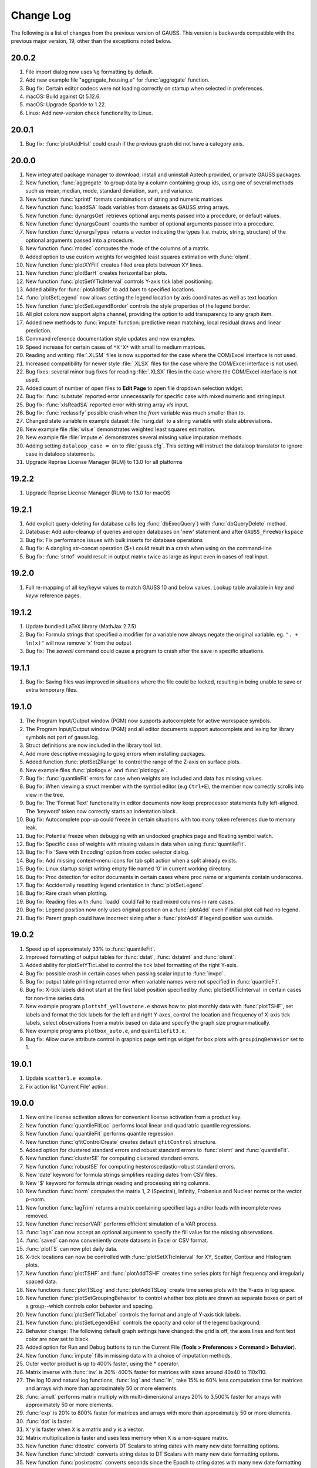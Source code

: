 ==========
Change Log
==========

The following is a list of changes from the previous version of GAUSS.
This version is backwards compatible with the previous major version,
19, other than the exceptions noted below.

20.0.2
------

#. File import dialog now uses ``%g`` formatting by default.
#. Add new example file "aggregate_housing.e" for :func:`aggregate` function. 
#. Bug fix: Certain editor codecs were not loading correctly on startup when selected in preferences.
#. macOS: Build against Qt 5.12.6.
#. macOS: Upgrade Sparkle to 1.22.
#. Linux: Add new-version check functionality to Linux.

20.0.1
------

#. Bug fix: :func:`plotAddHist` could crash if the previous graph did not have a category axis.

20.0.0
------

#. New integrated package manager to download, install and uninstall Aptech provided, or private GAUSS packages.
#. New function, :func:`aggregate` to group data by a column containing group ids, using one of several methods such as mean, median, mode, standard deviation, sum, and variance.
#. New function :func:`sprintf` formats combinations of string and numeric matrices.
#. New function :func:`loaddSA` loads variables from datasets as GAUSS string arrays.
#. New function :func:`dynargsGet` retrieves optional arguments passed into a procedure, or default values.
#. New function :func:`dynargsCount` counts the number of optional arguments passed into a procedure.
#. New function :func:`dynargsTypes` returns a vector indicating the types (i.e. matrix, string, structure) of the optional arguments passed into a procedure.
#. New function :func:`modec` computes the mode of the columns of a matrix.
#. Added option to use custom weights for weighted least squares estimation with :func:`olsmt`.
#. New function :func:`plotXYFill` creates filled area plots between XY lines.
#. New function :func:`plotBarH` creates horizontal bar plots.
#. New function :func:`plotSetYTicInterval` controls Y-axis tick label positioning.
#. Added ability for :func:`plotAddBar` to add bars to specified locations.
#. :func:`plotSetLegend` now allows setting the legend location by axis coordinates as well as text location.
#. New function :func:`plotSetLegendBorder` controls the style properties of the legend border.
#. All plot colors now support alpha channel, providing the option to add transparency to any graph item.
#. Added new methods to :func:`impute` function: predictive mean matching, local residual draws and linear prediction.
#. Command reference documentation style updates and new examples.
#. Speed increase for certain cases of ``*X'X*`` with small to medium matrices.
#. Reading and writing :file:`.XLSM` files is now supported for the case where the COM/Excel interface is not used.
#. Increased compatibility for newer style :file:`.XLSX` files for the case where the COM/Excel interface is not used.
#. Bug fixes: several minor bug fixes for reading :file:`.XLSX` files in the case where the COM/Excel interface is not used.
#. Added count of number of open files to **Edit Page** to open file dropdown selection widget.
#. Bug fix: :func:`substute` reported error unnecessarily for specific case with mixed numeric and string input.
#. Bug fix: :func:`xlsReadSA` reported error with string array *vls* input.
#. Bug fix: :func:`reclassify` possible crash when the *from* variable was much smaller than *to*.
#. Changed state variable in example dataset :file:`hsng.dat` to a string variable with state abbreviations.
#. New example file :file:`wls.e` demonstrates weighted least squares estimation.
#. New example file :file:`impute.e` demonstrates several missing value imputation methods.
#. Adding setting ``dataloop_case = on`` to :file:`gauss.cfg`. This setting will instruct the dataloop translator to ignore case in dataloop statements.
#. Upgrade Reprise License Manager (RLM) to 13.0 for all platforms

19.2.2
------

#. Upgrade Reprise License Manager (RLM) to 13.0 for macOS

19.2.1
------

#. Add explicit query-deleting for database calls (eg :func:`dbExecQuery`) with
   :func:`dbQueryDelete` method.
#. Database: Add auto-cleanup of queries and open databases on 'new'
   statement and after ``GAUSS_FreeWorkspace``
#. Bug fix: Fix performance issues with bulk inserts for database
   operations
#. Bug fix: A dangling str-concat operation ($+) could result in a crash
   when using on the command-line
#. Bug fix: :func:`strtof` would result in output matrix twice as large as input
   even in cases of real input.



19.2.0
------

#. Full re-mapping of all key/keyw values to match GAUSS 10 and below
   values. Lookup table available in `key` and `keyw` reference pages.



19.1.2
------

#. Update bundled LaTeX library (MathJax 2.7.5)
#. Bug fix: Formula strings that specified a modifier for a variable now
   always negate the original variable. eg. ``". + ln(x)"`` will now remove
   'x' from the output
#. Bug fix: The `saveall` command could cause a program to crash after the
   save in specific situations.



19.1.1
------

#. Bug fix: Saving files was improved in situations where the file could
   be locked, resulting in being unable to save or extra temporary
   files.



19.1.0
------

#. The Program Input/Output window (PGM) now supports autocomplete for
   active workspace symbols.
#. The Program Input/Output window (PGM) and all editor documents
   support autocomplete and lexing for library symbols not part of
   gauss.lcg.
#. Struct definitions are now included in the library tool list.
#. Add more descriptive messaging to gpkg errors when installing
   packages.
#. Added function :func:`plotSetZRange` to control the range of the Z-axis on
   surface plots.
#. New example files :func:`plotlogx.e` and :func:`plotlogy.e`.
#. Bug fix: :func:`quantileFit` errors for case when weights are included and
   data has missing values.
#. Bug fix: When viewing a struct member with the symbol editor (e.g
   ``Ctrl+E``), the member now correctly scrolls into view in the tree.
#. Bug fix: The 'Format Text' functionality in editor documents now keep
   preprocessor statements fully left-aligned. The 'keyword' token now
   correctly starts an indentation block.
#. Bug fix: Autocomplete pop-up could freeze in certain situations with
   too many token references due to memory leak.
#. Bug fix: Potential freeze when debugging with an undocked graphics
   page and floating symbol watch.
#. Bug fix: Specific case of weights with missing values in data when
   using :func:`quantileFit`.
#. Bug fix: Fix 'Save with Encoding' option from codec selector dialog.
#. Bug fix: Add missing context-menu icons for tab split action when a
   split already exists.
#. Bug fix: Linux startup script writing empty file named '0' in current
   working directory.
#. Bug fix: Proc detection for editor documents in certain cases where
   proc name or arguments contain underscores.
#. Bug fix: Accidentally resetting legend orientation in :func:`plotSetLegend`.
#. Bug fix: Rare crash when plotting.
#. Bug fix: Reading files with :func:`loadd` could fail to read mixed columns in
   rare cases.
#. Bug fix: Legend position now only uses original position on a :func:`plotAdd`
   even if initial plot call had no legend.
#. Bug fix: Parent graph could have incorrect sizing after a :func:`plotAdd` if
   legend position was outside.



19.0.2
------

#. Speed up of approximately 33% to :func:`quantileFit`.
#. Improved formatting of output tables for :func:`dstat`, :func:`dstatmt` and :func:`olsmt`.
#. Added ability for plotSetYTicLabel to control the tick label
   formatting of the right Y-axis.
#. Bug fix: possible crash in certain cases when passing scalar input to
   :func:`invpd`.
#. Bug fix: output table printing returned error when variable names
   were not specified in :func:`quantileFit`.
#. Bug fix: X-tick labels did not start at the first label position
   specified by :func:`plotSetXTicInterval` in certain cases for non-time series
   data.
#. New example program ``plottshf_yellowstone.e`` shows how to: plot monthly
   data with :func:`plotTSHF`, set labels and format the tick labels for the
   left and right Y-axes, control the location and frequency of X-axis
   tick labels, select observations from a matrix based on data and
   specify the graph size programmatically.
#. New example programs ``plotbox_auto.e``, and ``quantilefit3.e``.
#. Bug fix: Allow curve attribute control in graphics page settings
   widget for box plots with ``groupingBehavior`` set to 1.



19.0.1
------

#. Update ``scatter1.e example``.
#. Fix action list 'Current File' action.



19.0.0
------

#. New online license activation allows for convenient license
   activation from a product key.
#. New function :func:`quantileFitLoc` performs local linear and quadratric
   quantile regressions.
#. New function :func:`quantileFit` performs quantile regression.
#. New function :func:`qfitControlCreate` creates default ``qfitControl`` structure.
#. Added option for clustered standard errors and robust standard errors
   to :func:`olsmt` and :func:`quantileFit`.
#. New function :func:`clusterSE` for computing clustered standard errors.
#. New function :func:`robustSE` for computing hesteroscedastic-robust standard
   errors.
#. New 'date' keyword for formula strings simplifies reading dates from
   CSV files.
#. New '$' keyword for formula strings reading and processing string
   columns.
#. New function :func:`norm` computes the matrix 1, 2 (Spectral), Infinity,
   Frobenius and Nuclear norms or the vector p-norm.
#. New function :func:`lagTrim` returns a matrix containing specified lags
   and/or leads with incomplete rows removed.
#. New function :func:`recserVAR` performs efficient simulation of a VAR
   process.
#. :func:`lagn` can now accept an optional argument to specify the fill value
   for the missing observations.
#. :func:`saved` can now conveniently create datasets in Excel or CSV format.
#. :func:`plotTS` can now plot daily data.
#. X-tick locations can now be controlled with :func:`plotSetXTicInterval` for
   XY, Scatter, Contour and Histogram plots.
#. New function :func:`plotTSHF` and :func:`plotAddTSHF` creates time series plots for
   high frequency and irregularly spaced data.
#. New functions :func:`plotTSLog` and :func:`plotAddTSLog` create time series plots
   with the Y-axis in log space.
#. New function :func:`plotSetGroupingBehavior` to control whether box plots are
   drawn as separate boxes or part of a group--which controls color
   behavior and spacing.
#. New function :func:`plotSetYTicLabel` controls the format and angle of Y-axis
   tick labels.
#. New function :func:`plotSetLegendBkd` controls the opacity and color of the
   legend background.
#. Behavior change: The following default graph settings have changed:
   the grid is off, the axes lines and font text color are now set to
   black.
#. Added option for Run and Debug buttons to run the Current File
   (**Tools > Preferences > Command > Behavior**).
#. New function :func:`impute` fills in missing data with a choice of imputation
   methods.
#. Outer vector product is up to 400% faster, using the \* operator.
#. Matrix inverse with :func:`inv` is 20%-400% faster for matrices with sizes
   around 40x40 to 110x110.
#. The log 10 and natural log functions, :func:`log` and :func:`ln`, take 15% to 60%
   less computation time for matrices and arrays with more than
   approximately 50 or more elements.
#. :func:`amult` performs matrix multiply with multi-dimensional arrays 20% to
   3,500% faster for arrays with approximately 50 or more elements.
#. :func:`exp` is 20% to 800% faster for matrices and arrays with more than
   approximately 50 or more elements.
#. :func:`dot` is faster.
#. ``X'y`` is faster when ``X`` is a matrix and ``y`` is a vector.
#. Matrix multiplication is faster and uses less memory when X is a
   non-square matrix.
#. New function :func:`dttostrc` converts DT Scalars to string dates with many
   new date formatting options.
#. New function :func:`strctodt` converts string dates to DT Scalars with many
   new date formatting options.
#. New function :func:`posixtostrc` converts seconds since the Epoch to string
   dates with many new date formatting options.
#. New function :func:`strctoposix` converts string dates to seconds since the
   Epoch with many new date formatting options.
#. New function :func:`dttoposix` converts DT Scalar dates to seconds since the
   Epoch.
#. New functions :func:`timedeltadt` and :func:`timedeltaposix` add or subtract from DT
   scalar or Posix date/time values in terms of user specified time
   units.
#. New functions :func:`timediffdt` and :func:`timediffposix` compute the difference
   between dates in either DT scalar or Posix date/time values in terms
   of user specified time units.
#. New functions :func:`seqadt` and :func:`seqaposix` create sequences of dates in
   either DT scalar or Posix date/time format with a user specified time
   increment.
#. Added support for high-frequency data to Posix date/times.
#. Final input to :func:`strsect` is now optional. New two input case: :func:`strsect`
   will copy from the start index to the end of the string.
#. Final input to :func:`strindx` and :func:`strrindx` is now optional. New two input
   case: :func:`strindx` will start searching from the first character, while
   :func:`strrindx` will search from the last character.
#. :func:`sqpSolvemt` now has the option to compute covariance matrix from
   cross-product of gradient.
#. Date strings returned from :func:`xlsReadSA` (as well as :func:`loadd`) that use
   LibXL or ``xls.dll`` (Windows-only) now return date with time information
   in fixed format pattern ``"MM/DD/YYYY HH:MI:SS.SSS"``.
#. New GUI control. Right-click on a program tab and change your working
   directory to the directory of that file.
#. New GUI control. Right-click on a program tab and copy the directory
   containing that file to the clipboard.
#. HiDPI scaling is enabled by default.
#. Updated navigation bar and new icons throughout the application.
#. All icons now have HiDPI support (eg Retina displays).
#. User interface styling updated to use flat elements.
#. New preference (**Tools > Preferences > Edit > Default Encoding**)
   controls default file encoding for files opened in the GAUSS editor.
#. New option to set file encoding for individual files (**Edit > Select
   Encoding**).
#. Bug fix: improved automatic tick label location selection for data
   separated by very small intervals.
#. Bug fix: multi-dimensional array matrix multiplication in certain
   cases with complex matrices would return an error message instead of
   computing the product.
#. Bug fix: possible crash when opening files with very long lines.
#. Bug fix: Fix :func:`plotBox` with only 1 value.
#. New example files: ``plottshf.e``, ``robustse.e``, ``quantilebs.e``,
   ``quantilefit1.e``, ``quantilefitloc1.e``.
#. Bug fix: Fix source browser not highlighting match in rare cases.
#. Bug fix: Fix issue with incorrect format type passed to :func:`satostrc`.
#. Bug fix: Fix source browser replace for \\r\n line endings in files
   not currently open.
#. OpenSSL dependencies are now bundled (Linux & Windows).


18.1.5
------

#. Bug fix: Regression fix: :func:`varput` was not working with char literals
   for symbol name.
#. Bug fix: Fix rare stack overflow for stopping programs with certain
   multi-dimensional structs.
#. Bug fix: Fix memory issue with news check from 18.1.4.



18.1.4
------

#. UI: Check for news from Aptech on startup.
#. UI: Show full value for strings and string arrays in debug tooltips.
#. UI: Add tooltips to debug watch widget.
#. Perform better validation and whitespace trimming for formula
   strings.
#. Specifying 'factor' or 'cat' in formula string now negates the
   original variable.
#. Bug fix: in :func:`ols`, constant was not added to variable labels for :func:`ols`
   report in certain case.
#. Bug fix: :func:`olsqr` `trap` case was not setting `scalerror` for 2 out / 3 in
   case.
#. Bug fix: Assigning `struct` string member from 1x1 string array was
   broken.
#. Bug fix: Recoded symbol debug tooltips. Sometimes columns didn't
   align correctly. This has been fixed.
#. Bug fix: XLS files that didn't have a lowercase extension did not
   load correctly in import dialog.
#. Bug fix: :func:`varget` now supports 1x1 string arrays.
#. Bug fix: assigning to `struct` string member would crash in specific
   cases.



18.1.3
------

#. Minor bug fixes, documentation and example updates.



18.1.2
------

#. Updates for examples ``glmbinomial1.e``, ``glmgamma1.e`` and ``glmnormal1.e`` to
   use formula string notation.



18.1.1
------

#. Bug fix loading structs via GDA files.
#. :func:`saveStruct` and :func:`loadStruct` now work with files greater than 2GB on
   Windows (up to 4GB).
#. Bug fix: :func:`sampleData` could hang if 'size' parameter was less than 0.
#. Bug fix: Update file access flags on Windows to prevent occasional
   failure reading/writing files on network drives.



18.1.0
------

#. Add auto-update to macOS and Windows.
#. Add tooltip to color selection buttons in UI.
#. Added options to sort eigenvalues to the :func:`schur` function.
#. Bug fix: Fix package installation when both legacy xml and new
   package json are both present.
#. Bug fix: Support > 2GB read/writes on macOS and Linux.
#. Bug fix: Added ability to debug functions with :func:`threadfor` statements.
#. Other bug fixes.



18.0.1
------

#. Allow spaces in file names and paths in GAUSS library files.
#. Bug fix: Fix for incorrect error report when passing large numbers of
   extra dynamic arguments to :func:`gmmFit`.
#. Bug fix: Fixed incorrect error report with literal integer indexing
   of :func:`threadfor` temporary variables in certain cases.
#. Bug fix: Fix for possible compile time stack overflow with nested
   structure definitions.



18.0.0
------

#. Added initial version of package manager (gpkg) CLI. Supports
   installation/removal of GAUSS application package(s).
#. Added ability to read SAS and STATA datasets with :func:`loadd` and any
   function that takes a formula string, such as :func:`dstatmt`, :func:`glm`, :func:`gmmFitIV`.
#. Formula strings can now apply transformations from GAUSS procedures,
   such as :func:`ln` and :func:`exp` as well as interaction terms.
#. New keyword, 'factor', in formula strings will load specified columns
   as a set of dummy variables.
#. New keyword, 'cat', in formula strings will load specified string
   columns and transform them to a vector of numeric categories.
#. New function :func:`setBlockSize` to set the size of each chunk of data that
   is read from a dataset that does not fit in memory.
#. New function :func:`getHeaders` to return the variable names from any
   supported data set type.
#. New function :func:`gmmFit` computes generalized method of moments estimates
   from user specified moment function.
#. New function :func:`gmmFitIV` estimates instrumental variables models using
   the generalized method of moments.
#. New function :func:`gmmControlCreate` creates default :class:`gmmControl` structure.
#. New function :func:`plotCanvasSize` to programmatically control the size of
   graph canvas.
#. New function :func:`plotSetTicLabelFont` to programmatically control the
   font, font-size and font-color of X and Y tic labels.
#. Speed up of chained concatenation operations and scalar indexing
   operations by 2-4x.
#. Speed up of x'y for the vector-vector case by 25% to 800% for vectors
   longer than approximately 50 elements.
#. Speed up of 15-30% for :func:`dstat`, :func:`dstatmt` and :func:`ols` for large matrix
   inputs.
#. Speed up run-time scalar performance on macOS. Smaller speed-up for
   all symbol types on all platforms.
#. Speed up contour plot processing.
#. New functions :func:`innerJoin` and :func:`outerJoin` for joining matrices on
   specified columns.
#. New function :func:`delcols` to remove specified columns from a matrix.
#. New function :func:`contains` indicates whether a matrix, multi-dimensional
   array or string array contains one or more elements from the second
   input.
#. New functions :func:`isMember` and :func:`rowContains` indicate whether any element
   of a matrix, or any element of a row of a matrix, 2-dimensional array
   or string array contains one or more elements from the second input.
#. New function :func:`strreplace1` to replace all instances of a substring in a
   string or string array with another substring.
#. New function :func:`squeeze` to remove singleton dimensions from a
   multi-dimensional array.
#. New function :func:`blockDiag` to create a block-diagonal matrix from
   multiple input matrices.
#. New function :func:`besselk` computes the modified Bessel function of the
   second kind.
#. New function :func:`rndRayleigh` to compute Rayleigh distributed random
   numbers.
#. New functions :func:`blendColorPalette`, :func:`getColorPalette`, :func:`getHSLPalette`,
   :func:`getHSLuvPalette` and :func:`listColorPalettes` to simplify the process of
   creating modern, professional and attractive color palettes for
   graphics.
#. Updated default color palettes for 2-D graph types.
#. New define ``\__FILE_DIR`` returns the directory in which the file is
   located.
#. New functions :func:`cdfTruncNorm` and :func:`pdfTruncNorm` to compute the cumulative
   distribution function and the probability density of the truncated
   normal distribution.
#. New functions :func:`cdfLogNorm` and :func:`pdfLogNorm` to compute the cumulative
   distribution and probability density functions of the log-normal
   distribution.
#. Add initialization ability for GAUSS libraries. Placing a file named
   ``[libname]_init.src`` in the same directory as the library lcg file will
   cause that file to be ran when 'library [name]' is referenced.
#. Increase preprocessor #define max length from 40 to 1024.
#. Add globstar wildcard matching to ``gauss.cfg``. See distributed
   ``gauss.cfg`` with pkgs example.
#. Added optional inputs mean and standard deviation to :func:`cdfn`, and :func:`pdfn`.
#. Added support for multi-dimensional array inputs to :func:`pdfn`, :func:`erf`, :func:`erfc`,
   :func:`erfInv`, :func:`erfcInv`, the power operator '^'.
#. Added ability to pass string array as X axis tic labels for :func:`plotXY`
   and :func:`plotScatter`.
#. Added ability to right-click a struct member in a floating symbol
   editor window to open it in another window for the purpose of
   simultaneously viewing more than one member of a structure.
#. The function browser will now located structure definitions as well
   as proc definitions.
#. 'Toggle block comment' can now comment out selections within a single
   line of code as well as adding multi-line comments.
#. Added ability for ExE conformable vector inputs to :func:`europeanBSCall`,
   :func:`europeanBSPut`.
#. Added ability to add scatter, xy and other 2-D plot types to an
   existing contour plot.
#. Updated :func:`olsmt` to make control structure an optional input.
#. Watch window struct tree remembers expansion state and scrollbar
   position on reload (ie debug step in/over etc).
#. Watch window struct vars can now be cloned into their own watch
   window.
#. Preferences are now saved to disk when after 'Apply' or 'OK' has been
   selected instead of when GAUSS exits.
#. Bug fix: Fix `alt+left` Edit Page navigation becoming unresponsive
   sometimes.
#. Bug fix: Watch windows were sometimes not prevented from updating
   during program run, which could cause crash.
#. Bug fix for writer returning 0 on successful writes to HDF5 files,
   rather than number of written rows.
#. Bug fix: :func:`gdaReadStruct` on Linux can now read structs created on
   Windows and Mac.
#. Bug fix: Data Page preview and Debug Page Watch Symbols list took
   more memory than necessary for sparse matrices.
#. Bug fix: Fix minor memory leaks.
#. Added optional input to :func:`cdfEmpirical` to allow specification of the
   number of bins/breakpoints to use.
#. Behavior change: :func:`cdfEmpirical` now returns the breakpoints as well as
   the cumulative probability. This will require use of :func:`cdfEmpirical` to
   assign to two return values.
#. Behavior change: :func:`plotAdd` calls will now inherit curve level settings
   from the initial plot call. This should only be noticeable in cases
   in which a :class:`plotControl` structure is passed in to create the initial
   graph and subsequent :func:`plotAdds` to not use a :class:`plotControl` structure.
   This does not require a code change. See **User Guide > GAUSS
   Graphics > Adding data to existing plots** for more details.
#. Behavior change: Application modules will now be installed under
   ``GAUSSHOME/pkgs/PKG_NAME``, where ``GAUSSHOME`` is your GAUSS installation
   directory and ``PKG_NAME`` is the name of the installed application
   module, i.e. tsmt. This does not require code change. Further, this
   path can be configured through ``gauss.cfg``.
#. Behavior change: Global variable \__row is no longer referenced, use
   :func:`setBlockSize` instead. Note that this will not prevent older code from
   running correctly, but may result in less than optimal sizing of data
   blocks for which are explicitly processed in chunks which were
   previously controlled by \__row.
#. New example programs: ``cdfempirical.e``, ``gmm_auto_ols.e``, ``gmm_hsng1_iv.e``,
   ``gmm_hsng2_iv.e``, ``gmmfitiv_auto.e``, ``gmmfitiv_hsng.e``, ``gmm_tdist.e``.



17.0.5
------

#. Bug fixes.



17.0.4
------

#. Added more complete compile time checks for indexing errors and
   incorrect use of hat operator for strings.
#. Bug fix for possible crash in :func:`sampleData` when requesting a sample
   smaller than 40% of the total observations without replacement.
#. Bug fix crash when loading .plot file with empty LaTeX text boxes.
#. Bug fix for :func:`threadfor` and :func:`threadendfor` not indenting properly in
   editor.
#. Bug fix for :func:`quantiled` returning out-of-memory error with certain
   datasets.
#. Removed unnecessary dependency of Qt shared libraries for GAUSS
   Engine when using ``libcql_stubs.dylib`` on Mac.



17.0.3
------

#. Added support for new graphics with the GAUSS Engine.
#. Added tooltips on hover for elements that are partially out of view
   on the Data Page.
#. Bug fix for cutting off final portion of the last X-axis tick label
   in rare circumstances with time series plots.
#. Bug fix for memory bug in specific case related to unique and string
   array concatenation.
#. Bug fix of possible hang with debugger 'Run to cursor' button.
#. Bug fixes for specific cases with :func:`cdftnc`.
#. Documentation and input check improvements to :func:`polygamma`.



17.0.2
------

#. (Windows) Added GUI license management utility for floating network
   licenses, ``rlmservice.exe``.
#. Bug fix: Fixed possible folder duplication in Source Browser.
#. Bug fix for program files not saving on run, in specific cases.
#. Bug fix for possible underflow in :func:`cdftnc`.
#. Added ability to remove ``tgauss`` dependency on Qt libraries.
#. Other minor documentation enhancements and bug fixes.



17.0.1
------

#. Up to 2-5x speed increase for least squares estimation, using the
   slash operator '/' for non-square coefficient matrices with few
   columns (approximately 1-15) and few rows (approximately 2-100).
#. Bug fix: File import dialog now supports empty sheet names for Excel
   files.
#. Added support for pasting data to the matrix editor from applications
   that use the legacy carriage return only line ending on Mac.



17.0.0
------

#. Increased scalability of :func:`threadFor` and :func:`threadBegin`.
#. GAUSS commands that process datasets can now also process .fmt, and
   .h5 files as well as .dat.
#. New support for HDF5 datasets, allows unlimited sized datasets.
#. Added support for an initial subset of Wilkinson-Rogers formula
   notation for functions such as :func:`dstat`, :func:`dstatmt`, :func:`glm`, :func:`momentd`, :func:`ols`,
   :func:`olsmt` and more.
#. CSV and Excel (.xls, .xlsx) files can be used as datasets for
   functions :func:`quantiled`, :func:`dstatmt`, :func:`glm`, :func:`momentd`, :func:`ols`, :func:`olsmt` and more.
#. New function :func:`cdfEmpirical` for computing the empirical cumulative
   distribution function, and :func:`plotcdfEmpirical` to graph it.
#. New function :func:`plotAddErrorBar` adds error bars to 2-D plots.
#. New function :func:`plotAddSurface` adds additional surfaces to an existing
   surface plot.
#. New function :func:`plotSetLegendFont` to control the font family, size and
   color used in the legend.
#. New function :func:`plotSetZLevels`: user control for the height of levels,
   rather than just the number of contour levels.
#. New function :func:`plotSetContourLabels`: controls whether numeric label
   containing contour level height is drawn, as well as the format of
   the numeric label.
#. New color maps for surface and contour plots.
#. Added option to specify the units and dpi of graphs saved with
   :func:`plotSave`.
#. Added control for the range of the X and Y axes to the graphics
   editor.
#. Added option to control units of graph size and DPI to :func:`plotSave`.
#. Added control for viewing angle, lighting, zoom and toggling
   appearance of the wireframe for surface plots to the graphics editor.
#. New function :func:`sylvester` to compute the solution, X, to the equation AX
   + XB = C.
#. :func:`schur` can now, optionally, return the real or complex Schur form.
#. New function :func:`dot` to compute the dot product of a column or the
   columns of a matrix.
#. New function :func:`powerM` to raise a matrix to a specified power.
#. :func:`getdims` will now return the number of dimensions of a matrix, string
   or string array.
#. :func:`getorders` will now return the number of rows and columns for
   matrices, strings or string arrays.
#. Greatly improved speed and decreased memory usage for :func:`reclassify`.
#. Greatly improved performance of :func:`unique` and :func:`uniquesa` for string
   arrays.
#. Greatly improved performance of :func:`sortc` for column vectors.
#. Greatly improved performance of linear solve using the slash operator
   ``(/)`` for small matrices and X'X matrix multiplication for large
   matrices.
#. Greatly improved performance of :func:`kronecker` product operator (``.*.``)
   when one of the matrices is a column vector.
#. Improved performance of :func:`cdffc` when the ``d1`` parameter is equal to
   one, by 10-1000x.
#. Improved performance of :func:`crossprd` `for the case with fewer than 500
   vectors.
#. Added support for complex inputs to :func:`hess` and significant speed up for
   real matrix inputs larger than approximately 30x30.
#. ``tgauss`` can now create new 'plot' graphics.
#. New function :func:`rndWishartInv` for taking draws from the Inverse Wishart
   distribution.
#. New function :func:`pdfWishartInv` computes the probability density function
   of the Inverse Wishart distribution.
#. New function :func:`ldl` computes the LDL decomposition of a positive
   semi-definite matrix and returns separate L and D factors.
#. Added support for generalized linear model function, :func:`glm` for
   inverse-Gaussian distribution and model without an intercept.
#. New function :func:`strtrim` to remove white space from left and right side
   of elements of a string array.
#. Added support for multi-character delimiters to :func:`strsplit`.
#. New function :func:`strjoin` to combine string array elements into a string
   separated by a specified delimiter. This function does NOT add a
   delimiter after the final element as in :func:`strcombine`.
#. Editor now grays out code that is inactive due to a ``#define``.
#. Application Install Wizard can install multiple GAUSS application
   modules at once.
#. Performance improvement: The "forward only" flag
   (:func:`dbQuerySetForwardOnly`) now defaults to true.
#. Bug fix for find-and-replace with UTF-8 multibyte characters.
#. Bug fix: added support for strings to :func:`selif` and :func:`delif` and fixed
   memory bug in :func:`delif`.
#. Bug fix: crash when all points sent to :func:`plotLogX`, :func:`plotLogY` or
   :func:`plotLogLog` were between 10^n and 10^n+1.
#. Bug fix: :func:`errorlog` and :func:`errorlogat` now accept 1x1 string arrays as well
   as strings.
#. Bug fix: :func:`intsimp` would fail with an error when attempting to
   integrate a function that returned only zeros.
#. Bug fix: ability to scroll to right end in program input/output
   window with long lines.
#. New example files: ``dstatmth5.e``, ``glmnormalh5.e``,
   ``plotadddsurf1.e``, ``plotadderrorbar1.e``, ``plotadderrorbar2.e``,
   ``plotarea_ci_latex.e``, ``plotcontour2.e`` and ``plotxy_latex1.e``.



16.0.5
------

#. Bug fixes.



16.0.4
------

#. Data Import Wizard now supports GAUSS Data sets (\*.dat, \*.fmt,
   \*.fst).
#. Debugger now supports loading previous stack frames and viewing
   frame-specific symbols.
#. Improved breakpoint/bookmark behavior.
#. Improved file opening behavior from finder on OSX.
#. Bug fix: Fix various memory leaks.
#. Bug fix: Support :func:`plotAddArea` and :func:`plotAddBar` to existing time-series
   plots.
#. Bug fix: Fix following symlinks for file paths.
#. Bug fix: Fix 'Find Usages' for struct members.
#. Bug fix: Support debug tooltips for struct members.
#. Bug fix: Fix 3D preview, title rendering and exporting for OSX Retina
   devices.
#. Bug fix: Fix previous document shortcut not activating for
   Windows/Linux.
#. Bug fix: Remove 'Delete' option from context menu for undeleteable
   items in graphics page.
#. Bug fix: Improve autocomplete for structs and struct reference
   arguments in procs.



16.0.3
------

#. New function :func:`csvWriteM` writes data to a delimited text file from a
   GAUSS matrix.
#. Added ability to toggle bolding of functions in Edit Page.
#. Bug fix: :func:`plotPolar` now supports line symbols.
#. Bug fix: :func:`plotAddAnnotation` did not maintain correct z-order for added
   annotations.
#. Bug fix: Fix 3D graph export dialog starting size constraints.
#. Bug fix: Fix 'Properties' context menu item on graphics page not
   coming to top.
#. Bug fix: Fix semi-colons in strings, causing Format Text (code
   formatting) option to add line break inside string.
#. Bug fix: Fix starting indent keywords in Edit Page being
   case-sensitive.
#. Bug fix: Properly display long error messages that wrap.
#. Added internal check for, and removal of, completely zero imaginary
   portion of a complex matrix on input to function :func:`lu`.
#. Bug fix: Add complex support for function :func:`lu` on Mac (already
   supported on Windows and Linux).
#. Bug fix: Fix memory leak in function :func:`threadfor` in some specific
   situations.



16.0.2
------

#. Added ability for :func:`csvReadM` and :func:`csvReadSA` to read data from the standard
   input stream (stdin). Pass \__STDIN as the filename argument to
   :func:`csvReadM` and :func:`csvReadSA`.
#. Added ability for :func:`fgets`, :func:`fgetsa`, :func:`fgetsat`, and :func:`fgetst` to read from the
   standard input stream (stdin) . Pass \__STDIN as the file handle to
   :func:`fgets`, :func:`fgetsa`, :func:`fgetsat`, and :func:`fgetst`.
#. Added ability for :func:`fputs` and :func:`fputst` to send data to the standard error
   stream (``stderr``) and the standard output stream (``stdout``). Pass
   ``\__STDERR`` or ``\__STDOUT`` as the file handle to :func:`fputs` and :func:`fputst`.
#. Changed R-squared calculation in :func:`ols` for regression through the
   origin to prevent possibility of negative R-squared.
#. Bug fix: GAUSS source path was not searched when a file name was
   passed to GAUSS on the command line at start up.
#. Bug fix: :func:`csvReadM` and :func:`csvReadSA` skipped final line in CSV file if the
   initial line was blank and :func:`csvRead` was told to skip lines.
#. Bug fix: cons would continue to return the final buffer data after
   hitting EOF.



16.0.1
------

#. Added **Data Import Wizard**.
#. New functions :func:`csvReadM` and :func:`csvReadSA` read data from a delimited text
   file into a GAUSS matrix or string array.
#. New function :func:`glm` calculates the generalized linear model.
#. New function :func:`rescale` provides for scaling columns of a matrix.
#. New function :func:`sampleData` takes samples with or without replacement
   from a GAUSS matrix.
#. New function :func:`qz` computes the sorted complex QZ decomposition.
#. New function :func:`plotSetAxesPen` sets the color and line thickness of the
   axes line.
#. New functions added for data recoding/reclassification: :func:`reclassify`
   and :func:`reclassifyCuts`.
#. Added the following new statistical distribution functions:
   :func:`pdfBinomial`, :func:`pdfPoisson`, :func:`cdfHyperGeo`, :func:`pdfHyperGeo` and :func:`rndHyperGeo`.
#. New function :func:`integrate1d` uses adaptive quadrature to integrate a
   user-defined function over a specified range.
#. Added new compiler command ``#ifmac`` to designate code blocks to be
   compiled and run only on a Mac.
#. Added additional, optional argument to :func:`rndi` to specify the range of
   random integers produced.
#. Added option to pass additional data to integration functions
   :func:`intquad1`, :func:`intquad2` and :func:`intquad3`.
#. Added additional, optional input to :func:`lapgschur` to specify sorting of
   the eigenvalues.
#. Add additional, optional argument to :func:`strsplit` to specify delimiter.
#. Significant speed up to :func:`svd`, :func:`svd1`, :func:`svd2`, :func:`svds`, :func:`svdcusv` and :func:`svdusv`.
#. Significant speed up to :func:`indnv`.
#. Added ability to pass a variable number of arguments to GAUSS
   procedures.
#. Removed requirement to use a DS structure, added option to directly
   pass a variable number of matrices and made control structure
   optional for :func:`eqsolvemt`, :func:`qnewtonmt`, and :func:`sqpsolvemt`.
#. Removed requirement to use DS structure and added option to directly
   pass matrices to all gradient and hessian functions (:func:`gradMT`, :func:`gradMTm`,
   :func:`gradMTT`, :func:`hessMT`, :func:`hessMTm`, :func:`hessMTg`, :func:`hessMTgw`, :func:`hessMTT`, etc).
#. Removed requirement to pass control structure to :func:`dstatmt`.
#. Made inputs other than file name optional for :func:`xlsReadM`, :func:`xlsReadSA`,
   :func:`xlsWrite`, :func:`xlsWriteM`, :func:`xlsWriteSA`, :func:`xlsGetSheetSize`, :func:`spreadSheetReadM`,
   :func:`spreadSheetReadSA`, and :func:`spreadSheetWrite`.
#. ``F4`` hot-key will now run the current statement and then skip to the
   next in addition to running highlighted text.
#. Improved integration of source editor and debugger. Project view
   window, 'find usages', editing source and other source editor
   features are available on debug page.
#. Added multiple new preference options to **Tools > Preferences >
   Debug Page** to control opening and closing of temporary files and
   other debug page behavior.
#. New preference option added to activate autocomplete only manually on
   **Edit Page** (with ``Ctrl+Space``).
#. Added autocomplete and tooltips to program input/output window.
#. Added preference to **Tools > Preferences > Command** to activate
   autocomplete only manually (with ``Ctrl+Space``).
#. Added bolding and separate color control syntax highlighting for all
   GAUSS and user defined procedures (**Tools > Preferences > Edit Page
   > Functions**).
#. Added support for ``Ctrl+E`` to open a symbol selected in the program
   input/output window into a floating symbol editor.
#. Added support for ``F4`` to run highlighted text in program input/output
   window.
#. Added sysstate` cases to assess variable arguments passed in to a
   GAUSS procedure as '...'.
#. Symbol editors remember format preferences until closed instead of
   using default preferences whenever refreshed.
#. Speed up for load time of GAUSS when very large folders are open in
   project view window.
#. Improved behavior of file associations on Mac.
#. Autocomplete no longer pops up when deleting characters or in the
   middle of a word.
#. Bug fix for display of gaps between bars of a histogram when using
   :func:`plotAddHistP` in some cases.
#. Bug fix for situation in which a message box could be hidden and
   unreachable behind a floating symbol editor.
#. Bug fix: autocomplete pop-up window no longer stays visible when page
   loses focus.
#. Bug fix: 'find usages' did not find instances of variables that were
   index assigns (i.e. ``x[5] = 7;``).
#. Bug fix: Dock widgets incorrectly reset to minimum width in some
   instances of page change and restart GAUSS.
#. New example programs: ``glmbinomial1.e``, ``glmbinomial2.e``, ``glmbinomial3.e``,
   ``glmgamma1.e``, ``glmgamma2.e``, ``glmgamma3.e``, ``glmnormal1.e``, ``glmnormal2.e``,
   ``glmpoisson1.e``, ``glmpoisson2.e``, ``qnewtonmt2.e``, ``qnewtonmt3.e``,
   ``qnewtonmt4.e``, ``sqpsolvemt1.e``, ``sqpsolvemt_nlls.e``, ``sqpsolvemt_frontier``.
